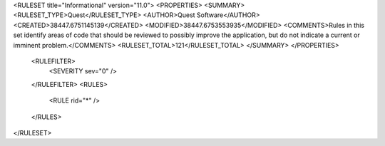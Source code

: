 <RULESET title="Informational" version="11.0">
<PROPERTIES>
<SUMMARY>
<RULESET_TYPE>Quest</RULESET_TYPE>
<AUTHOR>Quest Software</AUTHOR>
<CREATED>38447.6751145139</CREATED>
<MODIFIED>38447.6753553935</MODIFIED>
<COMMENTS>Rules in this set identify areas of code that should be reviewed to possibly improve the application, but do not indicate a current or imminent problem.</COMMENTS>
<RULESET_TOTAL>121</RULESET_TOTAL>
</SUMMARY>
</PROPERTIES>
  <RULEFILTER>
    <SEVERITY sev="0" />
  </RULEFILTER>
  <RULES>
    <RULE rid="*" />
  </RULES>
</RULESET>